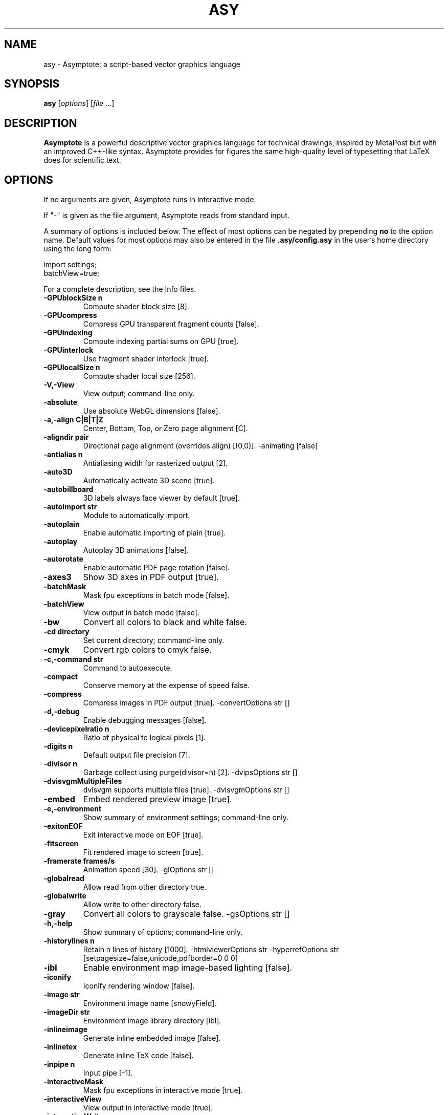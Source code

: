 .\"                                      Hey, EMACS: -*- nroff -*-
.TH ASY 1 "1 Dec 2004"
.SH NAME
asy \- Asymptote: a script-based vector graphics language
.SH SYNOPSIS
.B asy
.RI [ options ]
.RI [ file \ ...]
.SH DESCRIPTION
\fBAsymptote\fP is a powerful descriptive vector graphics language for
technical drawings, inspired by MetaPost but with an improved C++-like syntax.
Asymptote provides for figures the same high-quality level of typesetting that
LaTeX does for scientific text.
.SH OPTIONS
If no arguments are given, Asymptote runs in interactive mode.
.PP
If "\-" is given as the file argument, Asymptote reads from standard input.
.PP
A summary of options is included below. The effect of most options
can be negated by prepending 
.B no
to the option name. 
Default values for most options may also be entered in the 
file 
.B .asy/config.asy
in the user's home directory using the long form:
.PP
     import settings;
     batchView=true;
.PP
For a complete
description, see the Info files.
.TP
.B \-GPUblockSize n      
Compute shader block size [8].
.TP
.B \-GPUcompress         
Compress GPU transparent fragment counts [false].
.TP
.B \-GPUindexing         
Compute indexing partial sums on GPU [true].
.TP
.B \-GPUinterlock        
Use fragment shader interlock [true].
.TP
.B \-GPUlocalSize n      
Compute shader local size [256].
.TP
.B \-V,\-View             
View output; command-line only.
.TP
.B \-absolute            
Use absolute WebGL dimensions [false].
.TP
.B \-a,\-align C|B|T|Z    
Center, Bottom, Top, or Zero page alignment [C].
.TP
.B \-aligndir pair       
Directional page alignment (overrides align) [(0,0)].
-animating             [false]
.TP
.B \-antialias n         
Antialiasing width for rasterized output [2].
.TP
.B \-auto3D              
Automatically activate 3D scene [true].
.TP
.B \-autobillboard       
3D labels always face viewer by default [true].
.TP
.B \-autoimport str      
Module to automatically import.
.TP
.B \-autoplain           
Enable automatic importing of plain [true].
.TP
.B \-autoplay            
Autoplay 3D animations [false].
.TP
.B \-autorotate          
Enable automatic PDF page rotation [false].
.TP
.B \-axes3               
Show 3D axes in PDF output [true].
.TP
.B \-batchMask           
Mask fpu exceptions in batch mode [false].
.TP
.B \-batchView           
View output in batch mode [false].
.TP
.B \-bw                  
Convert all colors to black and white false.
.TP
.B \-cd directory        
Set current directory; command-line only.
.TP
.B \-cmyk                
Convert rgb colors to cmyk false.
.TP
.B \-c,\-command str      
Command to autoexecute.
.TP
.B \-compact             
Conserve memory at the expense of speed false.
.TP
.B \-compress            
Compress images in PDF output [true].
-convertOptions str    []
.TP
.B \-d,\-debug            
Enable debugging messages [false].
.TP
.B \-devicepixelratio n  
Ratio of physical to logical pixels [1].
.TP
.B \-digits n            
Default output file precision [7].
.TP
.B \-divisor n           
Garbage collect using purge(divisor=n) [2].
-dvipsOptions str      []
.TP
.B \-dvisvgmMultipleFiles
dvisvgm supports multiple files [true].
-dvisvgmOptions str    []
.TP
.B \-embed               
Embed rendered preview image [true].
.TP
.B \-e,\-environment      
Show summary of environment settings; command-line only.
.TP
.B \-exitonEOF           
Exit interactive mode on EOF [true].
.TP
.B \-fitscreen           
Fit rendered image to screen [true].
.TP
.B \-framerate frames/s  
Animation speed [30].
-glOptions str         []
.TP
.B \-globalread          
Allow read from other directory true.
.TP
.B \-globalwrite         
Allow write to other directory false.
.TP
.B \-gray                
Convert all colors to grayscale false.
-gsOptions str         []
.TP
.B \-h,\-help             
Show summary of options; command-line only.
.TP
.B \-historylines n      
Retain n lines of history [1000].
-htmlviewerOptions str
-hyperrefOptions str   [setpagesize=false,unicode,pdfborder=0 0 0]
.TP
.B \-ibl                 
Enable environment map image-based lighting [false].
.TP
.B \-iconify             
Iconify rendering window [false].
.TP
.B \-image str           
Environment image name [snowyField].
.TP
.B \-imageDir str        
Environment image library directory [ibl].
.TP
.B \-inlineimage         
Generate inline embedded image [false].
.TP
.B \-inlinetex           
Generate inline TeX code [false].
.TP
.B \-inpipe n            
Input pipe [-1].
.TP
.B \-interactiveMask     
Mask fpu exceptions in interactive mode [true].
.TP
.B \-interactiveView     
View output in interactive mode [true].
.TP
.B \-interactiveWrite    
Write expressions entered at the prompt to stdout [true].
-interrupt             [false]
.TP
.B \-k,\-keep             
Keep intermediate files [false].
.TP
.B \-keepaux             
Keep intermediate LaTeX .aux files [false].
.TP
.B \-level n             
Postscript level [3].
.TP
.B \-l,\-listvariables    
List available global functions and variables [false].
.TP
.B \-localhistory        
Use a local interactive history file [false].
.TP
.B \-loop                
Loop 3D animations [false].
.TP
.B \-lossy               
Use single precision for V3D reals [false].
.TP
.B \-lsp                 
Interactive mode for the Language Server Protocol [false].
.TP
.B \-m,\-mask             
Mask fpu exceptions; command-line only.
.TP
.B \-maxtile pair        
Maximum rendering tile size [(1024,768)].
.TP
.B \-maxviewport pair    
Maximum viewport size [(0,0)].
.TP
.B \-multiline           
Input code over multiple lines at the prompt [false].
.TP
.B \-multipleView        
View output from multiple batch-mode files [false].
.TP
.B \-multisample n       
Multisampling width for screen images [4].
.TP
.B \-offline             
Produce offline html files [false].
.TP
.B \-O,\-offset pair      
PostScript offset [(0,0)].
.TP
.B \-f,\-outformat format 
Convert each output file to specified format.
.TP
.B \-o,\-outname name     
Alternative output directory/file prefix.
.TP
.B \-outpipe n           
Output pipe [-1].
.TP
.B \-paperheight bp      
Default page height [0].
.TP
.B \-paperwidth bp       
Default page width [0].
.TP
.B \-p,\-parseonly        
Parse file [false].
.TP
.B \-pdfreload           
Automatically reload document in pdfviewer [false].
-pdfreloadOptions str  []
.TP
.B \-pdfreloaddelay usec 
Delay before attempting initial pdf reload [750000].
-pdfviewerOptions str  []
.TP
.B \-position pair       
Initial 3D rendering screen position [(0,0)].
.TP
.B \-prc                 
Embed 3D PRC graphics in PDF output [false].
.TP
.B \-prerender resolution
Prerender V3D objects (0 implies vector output) [0].
.TP
.B \-prompt str          
Prompt [> ].
.TP
.B \-prompt2 str         
Continuation prompt for multiline input  [..].
-psviewerOptions str   []
.TP
.B \-q,\-quiet            
Suppress welcome text and noninteractive stdout [false].
.TP
.B \-render n            
Render 3D graphics using n pixels per bp (-1=auto) [-1].
.TP
.B \-resizestep step     
Resize step [1.2].
.TP
.B \-reverse             
reverse 3D animations [false].
.TP
.B \-rgb                 
Convert cmyk colors to rgb false.
.TP
.B \-safe                
Disable system call true.
.TP
.B \-scroll n            
Scroll standard output n lines at a time [0].
.TP
.B \-shiftHoldDistance n 
WebGL touch screen distance limit for shift mode [20].
.TP
.B \-shiftWaitTime ms    
WebGL touch screen shift mode delay [200].
.TP
.B \-spinstep deg/s      
Spin speed [60].
.TP
.B \-svgemulation        
Emulate unimplemented SVG shading [true].
.TP
.B \-tabcompletion       
Interactive prompt auto-completion [true].
.TP
.B \-tex engine          
latex|pdflatex|xelatex|lualatex|tex|pdftex|luatex|context|none [latex].
.TP
.B \-thick               
Render thick 3D lines [true].
.TP
.B \-thin                
Render thin 3D lines [true].
.TP
.B \-threads             
Use POSIX threads for 3D rendering [true].
.TP
.B \-toolbar             
Show 3D toolbar in PDF output [true].
.TP
.B \-s,\-translate        
Show translated virtual machine code [false].
.TP
.B \-twice               
Run LaTeX twice (to resolve references) [false].
.TP
.B \-twosided            
Use two-sided 3D lighting model for rendering [true].
.TP
.B \-u,\-user str         
General purpose user string.
.TP
.B \-v3d                 
Embed 3D V3D graphics in PDF output [false].
.TP
.B \-v,\-verbose          
Increase verbosity level (can specify multiple times) 0.
.TP
.B \-version             
Show version; command-line only.
.TP
.B \-vibrateTime ms      
WebGL shift mode vibrate duration [25].
.TP
.B \-viewportmargin pair 
Horizontal and vertical 3D viewport margin [(0.5,0.5)].
.TP
.B \-wait                
Wait for child processes to finish before exiting [false].
.TP
.B \-warn str            
Enable warning; command-line only.
.TP
.B \-webgl2              
Use webgl2 if available [false].
.TP
.B \-where               
Show where listed variables are declared [false].
.TP
.B \-wsl                 
Run asy under the Windows Subsystem for Linux [false].
.TP
.B \-xasy                
Interactive mode for xasy [false].
.TP
.B \-zoomPinchCap limit  
WebGL maximum zoom pinch [100].
.TP
.B \-zoomPinchFactor n   
WebGL zoom pinch sensitivity [10].
.TP
.B \-zoomfactor factor   
Zoom step factor [1.05].
.TP
.B \-zoomstep step       
Mouse motion zoom step [0.1].

.SH SEE ALSO
Asymptote is documented fully in the asymptote Info page.
The manual can also be accessed in interactive mode with the "help" command.

.SH AUTHOR
Asymptote was written by Andy Hammerlindl, John Bowman, and Tom Prince.
.PP
This manual page was written by Hubert Chan for the Debian project (but may
be used by others).
